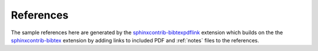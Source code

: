 **********
References
**********

The sample references here are generated by the
`sphinxcontrib-bibtexpdflink <http://sphinxcontrib-bibtexpdflink.readthedocs.org/en/latest/>`_
extension which builds on the 
the `sphinxcontrib-bibtex <http://sphinxcontrib-bibtex.readthedocs.org/en/latest/>`_
extension by adding links to included PDF and :ref:`notes` files to the references.

.. bibliography:: refs.bib
   :all:
   :style: apastyle



 


